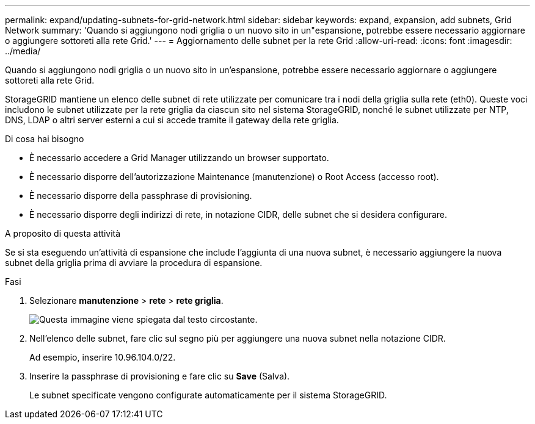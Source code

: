 ---
permalink: expand/updating-subnets-for-grid-network.html 
sidebar: sidebar 
keywords: expand, expansion, add subnets, Grid Network 
summary: 'Quando si aggiungono nodi griglia o un nuovo sito in un"espansione, potrebbe essere necessario aggiornare o aggiungere sottoreti alla rete Grid.' 
---
= Aggiornamento delle subnet per la rete Grid
:allow-uri-read: 
:icons: font
:imagesdir: ../media/


[role="lead"]
Quando si aggiungono nodi griglia o un nuovo sito in un'espansione, potrebbe essere necessario aggiornare o aggiungere sottoreti alla rete Grid.

StorageGRID mantiene un elenco delle subnet di rete utilizzate per comunicare tra i nodi della griglia sulla rete (eth0). Queste voci includono le subnet utilizzate per la rete griglia da ciascun sito nel sistema StorageGRID, nonché le subnet utilizzate per NTP, DNS, LDAP o altri server esterni a cui si accede tramite il gateway della rete griglia.

.Di cosa hai bisogno
* È necessario accedere a Grid Manager utilizzando un browser supportato.
* È necessario disporre dell'autorizzazione Maintenance (manutenzione) o Root Access (accesso root).
* È necessario disporre della passphrase di provisioning.
* È necessario disporre degli indirizzi di rete, in notazione CIDR, delle subnet che si desidera configurare.


.A proposito di questa attività
Se si sta eseguendo un'attività di espansione che include l'aggiunta di una nuova subnet, è necessario aggiungere la nuova subnet della griglia prima di avviare la procedura di espansione.

.Fasi
. Selezionare *manutenzione* > *rete* > *rete griglia*.
+
image::../media/maintenance_grid_networks_page.gif[Questa immagine viene spiegata dal testo circostante.]

. Nell'elenco delle subnet, fare clic sul segno più per aggiungere una nuova subnet nella notazione CIDR.
+
Ad esempio, inserire 10.96.104.0/22.

. Inserire la passphrase di provisioning e fare clic su *Save* (Salva).
+
Le subnet specificate vengono configurate automaticamente per il sistema StorageGRID.


